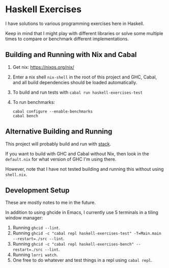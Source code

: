 * Haskell Exercises

  I have solutions to various programming exercises here in Haskell.

  Keep in mind that I might play with different libraries or solve some multiple
  times to compare or benchmark different implementations.

** Building and Running with Nix and Cabal

   1. Get nix: https://nixos.org/nix/
   2. Enter a nix shell ~nix-shell~ in the root of this project and GHC, Cabal,
      and all build dependencies should be loaded automatically.
   3. To build and run tests with ~cabal run haskell-exercises-test~
   4. To run benchmarks:

      #+begin_src shell
      cabal configure --enable-benchmarks
      cabal bench
      #+end_src

** Alternative Building and Running

   This project will probably build and run with [[https://docs.haskellstack.org/en/stable/README/][stack]].

   If you want to build with GHC and Cabal without Nix, then look in the
   ~default.nix~ for what version of GHC I'm using there.

   However, note that I have not tested building and running this without using
   ~shell.nix~.

** Development Setup

   These are mostly notes to me in the future.

   In addition to using ghcide in Emacs, I currently use 5 terminals in a tiling
   window manager:

   1. Running ~ghcid --lint~.
   2. Running ~ghcid -c "cabal repl haskell-exercises-test" -T=Main.main --restart=./src --lint~.
   3. Running ~ghcid -c "cabal repl haskell-exercises-bench" --restart=./src --lint~.
   4. Running ~lorri watch~.
   5. One free to do whatever and test things in a repl using ~cabal repl~.
